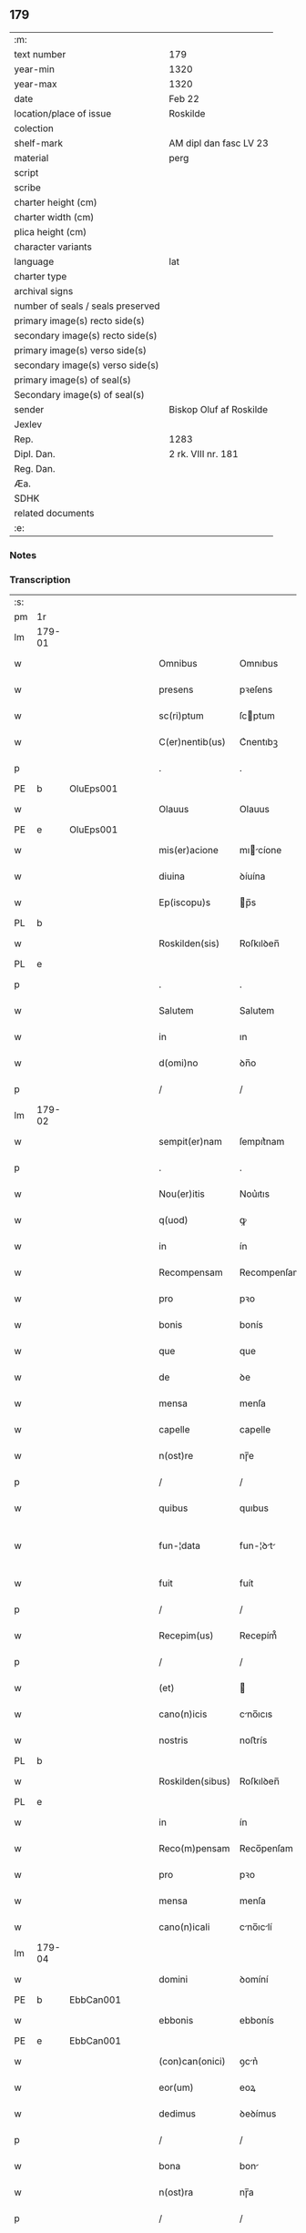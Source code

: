 ** 179

| :m:                               |                         |
| text number                       | 179                     |
| year-min                          | 1320                    |
| year-max                          | 1320                    |
| date                              | Feb 22                  |
| location/place of issue           | Roskilde                |
| colection                         |                         |
| shelf-mark                        | AM dipl dan fasc LV 23  |
| material                          | perg                    |
| script                            |                         |
| scribe                            |                         |
| charter height (cm)               |                         |
| charter width (cm)                |                         |
| plica height (cm)                 |                         |
| character variants                |                         |
| language                          | lat                     |
| charter type                      |                         |
| archival signs                    |                         |
| number of seals / seals preserved |                         |
| primary image(s) recto side(s)    |                         |
| secondary image(s) recto side(s)  |                         |
| primary image(s) verso side(s)    |                         |
| secondary image(s) verso side(s)  |                         |
| primary image(s) of seal(s)       |                         |
| Secondary image(s) of seal(s)     |                         |
| sender                            | Biskop Oluf af Roskilde |
| Jexlev                            |                         |
| Rep.                              | 1283                    |
| Dipl. Dan.                        | 2 rk. VIII nr. 181      |
| Reg. Dan.                         |                         |
| Æa.                               |                         |
| SDHK                              |                         |
| related documents                 |                         |
| :e:                               |                         |

*** Notes


*** Transcription
| :s: |        |   |   |   |   |                  |              |   |   |   |   |     |   |   |   |               |
| pm  | 1r     |   |   |   |   |                  |              |   |   |   |   |     |   |   |   |               |
| lm  | 179-01 |   |   |   |   |                  |              |   |   |   |   |     |   |   |   |               |
| w   |        |   |   |   |   | Omnibus          | Omnıbus      |   |   |   |   | lat |   |   |   |        179-01 |
| w   |        |   |   |   |   | presens          | pꝛeſens      |   |   |   |   | lat |   |   |   |        179-01 |
| w   |        |   |   |   |   | sc(ri)ptum       | ſcptum      |   |   |   |   | lat |   |   |   |        179-01 |
| w   |        |   |   |   |   | C(er)nentib(us)  | C͛nentıbꝫ     |   |   |   |   | lat |   |   |   |        179-01 |
| p   |        |   |   |   |   | .                | .            |   |   |   |   | lat |   |   |   |        179-01 |
| PE  | b      | OluEps001  |   |   |   |                  |              |   |   |   |   |     |   |   |   |               |
| w   |        |   |   |   |   | Olauus           | Olauus       |   |   |   |   | lat |   |   |   |        179-01 |
| PE  | e      | OluEps001  |   |   |   |                  |              |   |   |   |   |     |   |   |   |               |
| w   |        |   |   |   |   | mis(er)acione    | mıcíone    |   |   |   |   | lat |   |   |   |        179-01 |
| w   |        |   |   |   |   | diuina           | ꝺíuína       |   |   |   |   | lat |   |   |   |        179-01 |
| w   |        |   |   |   |   | Ep(iscopu)s      | p̅s          |   |   |   |   | lat |   |   |   |        179-01 |
| PL  | b      |   |   |   |   |                  |              |   |   |   |   |     |   |   |   |               |
| w   |        |   |   |   |   | Roskilden(sis)   | Roſkılꝺen̅    |   |   |   |   | lat |   |   |   |        179-01 |
| PL  | e      |   |   |   |   |                  |              |   |   |   |   |     |   |   |   |               |
| p   |        |   |   |   |   | .                | .            |   |   |   |   | lat |   |   |   |        179-01 |
| w   |        |   |   |   |   | Salutem          | Salutem      |   |   |   |   | lat |   |   |   |        179-01 |
| w   |        |   |   |   |   | in               | ın           |   |   |   |   | lat |   |   |   |        179-01 |
| w   |        |   |   |   |   | d(omi)no         | ꝺn̅o          |   |   |   |   | lat |   |   |   |        179-01 |
| p   |        |   |   |   |   | /                | /            |   |   |   |   | lat |   |   |   |        179-01 |
| lm  | 179-02 |   |   |   |   |                  |              |   |   |   |   |     |   |   |   |               |
| w   |        |   |   |   |   | sempit(er)nam    | ſempıt͛nam    |   |   |   |   | lat |   |   |   |        179-02 |
| p   |        |   |   |   |   | .                | .            |   |   |   |   | lat |   |   |   |        179-02 |
| w   |        |   |   |   |   | Nou(er)itis      | Nou͛ıtıs      |   |   |   |   | lat |   |   |   |        179-02 |
| w   |        |   |   |   |   | q(uod)           | ꝙ            |   |   |   |   | lat |   |   |   |        179-02 |
| w   |        |   |   |   |   | in               | ín           |   |   |   |   | lat |   |   |   |        179-02 |
| w   |        |   |   |   |   | Recompensam      | Recompenſam  |   |   |   |   | lat |   |   |   |        179-02 |
| w   |        |   |   |   |   | pro              | pꝛo          |   |   |   |   | lat |   |   |   |        179-02 |
| w   |        |   |   |   |   | bonis            | bonís        |   |   |   |   | lat |   |   |   |        179-02 |
| w   |        |   |   |   |   | que              | que          |   |   |   |   | lat |   |   |   |        179-02 |
| w   |        |   |   |   |   | de               | ꝺe           |   |   |   |   | lat |   |   |   |        179-02 |
| w   |        |   |   |   |   | mensa            | menſa        |   |   |   |   | lat |   |   |   |        179-02 |
| w   |        |   |   |   |   | capelle          | capelle      |   |   |   |   | lat |   |   |   |        179-02 |
| w   |        |   |   |   |   | n(ost)re         | nɼ̅e          |   |   |   |   | lat |   |   |   |        179-02 |
| p   |        |   |   |   |   | /                | /            |   |   |   |   | lat |   |   |   |        179-02 |
| w   |        |   |   |   |   | quibus           | quıbus       |   |   |   |   | lat |   |   |   |        179-02 |
| w   |        |   |   |   |   | fun-¦data        | fun-¦ꝺt    |   |   |   |   | lat |   |   |   | 179-02—179-03 |
| w   |        |   |   |   |   | fuit             | fuít         |   |   |   |   | lat |   |   |   |        179-03 |
| p   |        |   |   |   |   | /                | /            |   |   |   |   | lat |   |   |   |        179-03 |
| w   |        |   |   |   |   | Recepim(us)      | Recepím᷒      |   |   |   |   | lat |   |   |   |        179-03 |
| p   |        |   |   |   |   | /                | /            |   |   |   |   | lat |   |   |   |        179-03 |
| w   |        |   |   |   |   | (et)             |             |   |   |   |   | lat |   |   |   |        179-03 |
| w   |        |   |   |   |   | cano(n)icis      | cno̅ıcıs     |   |   |   |   | lat |   |   |   |        179-03 |
| w   |        |   |   |   |   | nostris          | noﬅrís       |   |   |   |   | lat |   |   |   |        179-03 |
| PL  | b      |   |   |   |   |                  |              |   |   |   |   |     |   |   |   |               |
| w   |        |   |   |   |   | Roskilden(sibus) | Roſkılꝺen̅    |   |   |   |   | lat |   |   |   |        179-03 |
| PL  | e      |   |   |   |   |                  |              |   |   |   |   |     |   |   |   |               |
| w   |        |   |   |   |   | in               | ín           |   |   |   |   | lat |   |   |   |        179-03 |
| w   |        |   |   |   |   | Reco(m)pensam    | Reco̅penſam   |   |   |   |   | lat |   |   |   |        179-03 |
| w   |        |   |   |   |   | pro              | pꝛo          |   |   |   |   | lat |   |   |   |        179-03 |
| w   |        |   |   |   |   | mensa            | menſa        |   |   |   |   | lat |   |   |   |        179-03 |
| w   |        |   |   |   |   | cano(n)icali     | cno̅ıclí    |   |   |   |   | lat |   |   |   |        179-03 |
| lm  | 179-04 |   |   |   |   |                  |              |   |   |   |   |     |   |   |   |               |
| w   |        |   |   |   |   | domini           | ꝺomíní       |   |   |   |   | lat |   |   |   |        179-04 |
| PE  | b      | EbbCan001  |   |   |   |                  |              |   |   |   |   |     |   |   |   |               |
| w   |        |   |   |   |   | ebbonis          | ebbonís      |   |   |   |   | lat |   |   |   |        179-04 |
| PE  | e      |  EbbCan001 |   |   |   |                  |              |   |   |   |   |     |   |   |   |               |
| w   |        |   |   |   |   | (con)can(onici)  | ꝯcn͛         |   |   |   |   | lat |   |   |   |        179-04 |
| w   |        |   |   |   |   | eor(um)          | eoꝝ          |   |   |   |   | lat |   |   |   |        179-04 |
| w   |        |   |   |   |   | dedimus          | ꝺeꝺímus      |   |   |   |   | lat |   |   |   |        179-04 |
| p   |        |   |   |   |   | /                | /            |   |   |   |   | lat |   |   |   |        179-04 |
| w   |        |   |   |   |   | bona             | bon         |   |   |   |   | lat |   |   |   |        179-04 |
| w   |        |   |   |   |   | n(ost)ra         | nɼ̅a          |   |   |   |   | lat |   |   |   |        179-04 |
| p   |        |   |   |   |   | /                | /            |   |   |   |   | lat |   |   |   |        179-04 |
| w   |        |   |   |   |   | que              | que          |   |   |   |   | lat |   |   |   |        179-04 |
| w   |        |   |   |   |   | habuim(us)       | hbuím᷒       |   |   |   |   | lat |   |   |   |        179-04 |
| w   |        |   |   |   |   | de               | ꝺe           |   |   |   |   | lat |   |   |   |        179-04 |
| PE  | b      | TygYmp001  |   |   |   |                  |              |   |   |   |   |     |   |   |   |               |
| w   |        |   |   |   |   | tukone           | tukone       |   |   |   |   | lat |   |   |   |        179-04 |
| w   |        |   |   |   |   | ympæ             | ympæ         |   |   |   |   | lat |   |   |   |        179-04 |
| PE  | e      | TygYmp001  |   |   |   |                  |              |   |   |   |   |     |   |   |   |               |
| w   |        |   |   |   |   | in               | ín           |   |   |   |   | lat |   |   |   |        179-04 |
| lm  | 179-05 |   |   |   |   |                  |              |   |   |   |   |     |   |   |   |               |
| PL  | b      |   |   |   |   |                  |              |   |   |   |   |     |   |   |   |               |
| w   |        |   |   |   |   | thorslundæ       | thoꝛſlunꝺæ   |   |   |   |   | lat |   |   |   |        179-05 |
| PL  | e      |   |   |   |   |                  |              |   |   |   |   |     |   |   |   |               |
| p   |        |   |   |   |   | /                | /            |   |   |   |   | lat |   |   |   |        179-05 |
| w   |        |   |   |   |   | (et)             |             |   |   |   |   | lat |   |   |   |        179-05 |
| w   |        |   |   |   |   | que              | que          |   |   |   |   | lat |   |   |   |        179-05 |
| w   |        |   |   |   |   | postea           | poﬅe        |   |   |   |   | lat |   |   |   |        179-05 |
| w   |        |   |   |   |   | emimus           | emímus       |   |   |   |   | lat |   |   |   |        179-05 |
| w   |        |   |   |   |   | ibidem           | ıbıꝺem       |   |   |   |   | lat |   |   |   |        179-05 |
| w   |        |   |   |   |   | de               | ꝺe           |   |   |   |   | lat |   |   |   |        179-05 |
| PE  | b      | NieBos001  |   |   |   |                  |              |   |   |   |   |     |   |   |   |               |
| w   |        |   |   |   |   | nicholao         | nícholo     |   |   |   |   | lat |   |   |   |        179-05 |
| w   |        |   |   |   |   | boo              | boo          |   |   |   |   | lat |   |   |   |        179-05 |
| w   |        |   |   |   |   | s(un)            |             |   |   |   |   | lat |   |   |   |        179-05 |
| PE  | e      | NieBos001  |   |   |   |                  |              |   |   |   |   |     |   |   |   |               |
| p   |        |   |   |   |   | /                | /            |   |   |   |   | lat |   |   |   |        179-05 |
| w   |        |   |   |   |   | in               | ín           |   |   |   |   | lat |   |   |   |        179-05 |
| w   |        |   |   |   |   | quib(us)         | quíbꝫ        |   |   |   |   | lat |   |   |   |        179-05 |
| w   |        |   |   |   |   | Residet          | Reſıꝺet      |   |   |   |   | lat |   |   |   |        179-05 |
| PE  | b      | BoxKræ001  |   |   |   |                  |              |   |   |   |   |     |   |   |   |               |
| w   |        |   |   |   |   | boecius          | boecíus      |   |   |   |   | lat |   |   |   |        179-05 |
| lm  | 179-06 |   |   |   |   |                  |              |   |   |   |   |     |   |   |   |               |
| w   |        |   |   |   |   | krænyæ           | krænyæ       |   |   |   |   | lat |   |   |   |        179-06 |
| PE  | e      | BoxKræ001  |   |   |   |                  |              |   |   |   |   |     |   |   |   |               |
| p   |        |   |   |   |   | /                | /            |   |   |   |   | lat |   |   |   |        179-06 |
| w   |        |   |   |   |   | cum              | cum          |   |   |   |   | lat |   |   |   |        179-06 |
| w   |        |   |   |   |   | om(n)ibus        | om̅ıbus       |   |   |   |   | lat |   |   |   |        179-06 |
| w   |        |   |   |   |   | attinenciis      | ttínencíís  |   |   |   |   | lat |   |   |   |        179-06 |
| w   |        |   |   |   |   | suis             | ſuís         |   |   |   |   | lat |   |   |   |        179-06 |
| p   |        |   |   |   |   | /                | /            |   |   |   |   | lat |   |   |   |        179-06 |
| w   |        |   |   |   |   | mobilib(us)      | mobılıbꝫ     |   |   |   |   | lat |   |   |   |        179-06 |
| w   |        |   |   |   |   | (et)             |             |   |   |   |   | lat |   |   |   |        179-06 |
| w   |        |   |   |   |   | inmob(i)libus    | ınmobl̅ıbus   |   |   |   |   | lat |   |   |   |        179-06 |
| p   |        |   |   |   |   | /                | /            |   |   |   |   | lat |   |   |   |        179-06 |
| w   |        |   |   |   |   | eidem            | eıꝺem        |   |   |   |   | lat |   |   |   |        179-06 |
| w   |        |   |   |   |   | d(omi)no         | ꝺn̅o          |   |   |   |   | lat |   |   |   |        179-06 |
| PE  | b      | EbbCan001  |   |   |   |                  |              |   |   |   |   |     |   |   |   |               |
| w   |        |   |   |   |   | ebboni           | ebboní       |   |   |   |   | lat |   |   |   |        179-06 |
| PE  | e      | EbbCan001  |   |   |   |                  |              |   |   |   |   |     |   |   |   |               |
| lm  | 179-07 |   |   |   |   |                  |              |   |   |   |   |     |   |   |   |               |
| w   |        |   |   |   |   | damus            | ꝺamus        |   |   |   |   | lat |   |   |   |        179-07 |
| w   |        |   |   |   |   | (et)             |             |   |   |   |   | lat |   |   |   |        179-07 |
| w   |        |   |   |   |   | scotamus         | ſcotmus     |   |   |   |   | lat |   |   |   |        179-07 |
| w   |        |   |   |   |   | p(er)            | p̲            |   |   |   |   | lat |   |   |   |        179-07 |
| w   |        |   |   |   |   | presentes        | pꝛeſentes    |   |   |   |   | lat |   |   |   |        179-07 |
| p   |        |   |   |   |   | /                | /            |   |   |   |   | lat |   |   |   |        179-07 |
| w   |        |   |   |   |   | sibi             | sıbı         |   |   |   |   | lat |   |   |   |        179-07 |
| w   |        |   |   |   |   | (et)             |             |   |   |   |   | lat |   |   |   |        179-07 |
| w   |        |   |   |   |   | successorib(us)  | ſucceſſoꝛíbꝫ |   |   |   |   | lat |   |   |   |        179-07 |
| w   |        |   |   |   |   | suis             | ſuís         |   |   |   |   | lat |   |   |   |        179-07 |
| p   |        |   |   |   |   | /                | /            |   |   |   |   | lat |   |   |   |        179-07 |
| w   |        |   |   |   |   | in               | ín           |   |   |   |   | lat |   |   |   |        179-07 |
| w   |        |   |   |   |   | pred(i)c(t)a     | pꝛeꝺc̅       |   |   |   |   | lat |   |   |   |        179-07 |
| w   |        |   |   |   |   | capella          | cpell      |   |   |   |   | lat |   |   |   |        179-07 |
| p   |        |   |   |   |   | /                | /            |   |   |   |   | lat |   |   |   |        179-07 |
| w   |        |   |   |   |   | iure             | íuɼe         |   |   |   |   | lat |   |   |   |        179-07 |
| lm  | 179-08 |   |   |   |   |                  |              |   |   |   |   |     |   |   |   |               |
| w   |        |   |   |   |   | p(er)petuo       | ̲etuo        |   |   |   |   | lat |   |   |   |        179-08 |
| w   |        |   |   |   |   | possidenda       | poſſıꝺenꝺ   |   |   |   |   | lat |   |   |   |        179-08 |
| p   |        |   |   |   |   | .                | .            |   |   |   |   | lat |   |   |   |        179-08 |
| w   |        |   |   |   |   | in               | ın           |   |   |   |   | lat |   |   |   |        179-08 |
| w   |        |   |   |   |   | Cui(us)          | Cuı᷒          |   |   |   |   | lat |   |   |   |        179-08 |
| w   |        |   |   |   |   | Rei              | Reí          |   |   |   |   | lat |   |   |   |        179-08 |
| w   |        |   |   |   |   | testimoniu(m)    | teﬅímoníu̅    |   |   |   |   | lat |   |   |   |        179-08 |
| p   |        |   |   |   |   | /                | /            |   |   |   |   | lat |   |   |   |        179-08 |
| w   |        |   |   |   |   | sigillum         | ſıgıllum     |   |   |   |   | lat |   |   |   |        179-08 |
| w   |        |   |   |   |   | n(ost)r(u)m      | nɼ̅m          |   |   |   |   | lat |   |   |   |        179-08 |
| w   |        |   |   |   |   | presentib(us)    | pꝛeſentıbꝫ   |   |   |   |   | lat |   |   |   |        179-08 |
| w   |        |   |   |   |   | est              | eﬅ           |   |   |   |   | lat |   |   |   |        179-08 |
| w   |        |   |   |   |   | appensu(m)       | aenſu̅       |   |   |   |   | lat |   |   |   |        179-08 |
| lm  | 179-09 |   |   |   |   |                  |              |   |   |   |   |     |   |   |   |               |
| w   |        |   |   |   |   | Dat(um)          | Dtͫ          |   |   |   |   | lat |   |   |   |        179-09 |
| w   |        |   |   |   |   | Rosk(ildis)      | Roſꝃ         |   |   |   |   | lat |   |   |   |        179-09 |
| w   |        |   |   |   |   | anno             | nno         |   |   |   |   | lat |   |   |   |        179-09 |
| w   |        |   |   |   |   | do(mini)         | ꝺo          |   |   |   |   | lat |   |   |   |        179-09 |
| p   |        |   |   |   |   | .                | .            |   |   |   |   | lat |   |   |   |        179-09 |
| n   |        |   |   |   |   | mͦ                | ͦ             |   |   |   |   | lat |   |   |   |        179-09 |
| p   |        |   |   |   |   | .                | .            |   |   |   |   | lat |   |   |   |        179-09 |
| n   |        |   |   |   |   | CCCͦ              | CCͦC          |   |   |   |   | lat |   |   |   |        179-09 |
| p   |        |   |   |   |   | .                | .            |   |   |   |   | lat |   |   |   |        179-09 |
| w   |        |   |   |   |   | vicesimo         | ỽıceſímo     |   |   |   |   | lat |   |   |   |        179-09 |
| p   |        |   |   |   |   | .                | .            |   |   |   |   | lat |   |   |   |        179-09 |
| w   |        |   |   |   |   | die              | ꝺıe          |   |   |   |   | lat |   |   |   |        179-09 |
| w   |        |   |   |   |   | kathedre         | ktheꝺre     |   |   |   |   | lat |   |   |   |        179-09 |
| p   |        |   |   |   |   | /                | /            |   |   |   |   | lat |   |   |   |        179-09 |
| w   |        |   |   |   |   | beati            | betí        |   |   |   |   | lat |   |   |   |        179-09 |
| w   |        |   |   |   |   | pet(ri)          | pet         |   |   |   |   | lat |   |   |   |        179-09 |
| p   |        |   |   |   |   | /                | /            |   |   |   |   | lat |   |   |   |        179-09 |
| :e: |        |   |   |   |   |                  |              |   |   |   |   |     |   |   |   |               |
